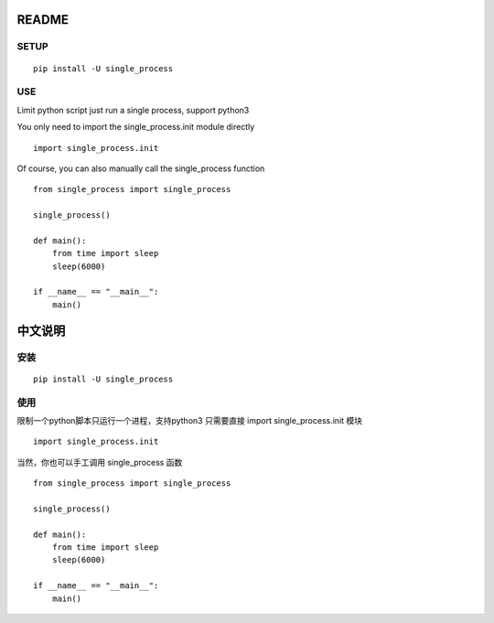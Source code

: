 README
=============

SETUP
-------------

:: 

    pip install -U single_process


USE
-------------

Limit python script just run a single process, support python3

You only need to import the single_process.init module directly

::

    import single_process.init


Of course, you can also manually call the single_process function

::

    from single_process import single_process

    single_process()

    def main():
        from time import sleep
        sleep(6000)

    if __name__ == "__main__":
        main()

中文说明
=============

安装
-------------

:: 

    pip install -U single_process


使用
-------------

限制一个python脚本只运行一个进程，支持python3
只需要直接 import single_process.init 模块

::
    
    import single_process.init

当然，你也可以手工调用 single_process 函数

::

    from single_process import single_process

    single_process()

    def main():
        from time import sleep
        sleep(6000)

    if __name__ == "__main__":
        main()
